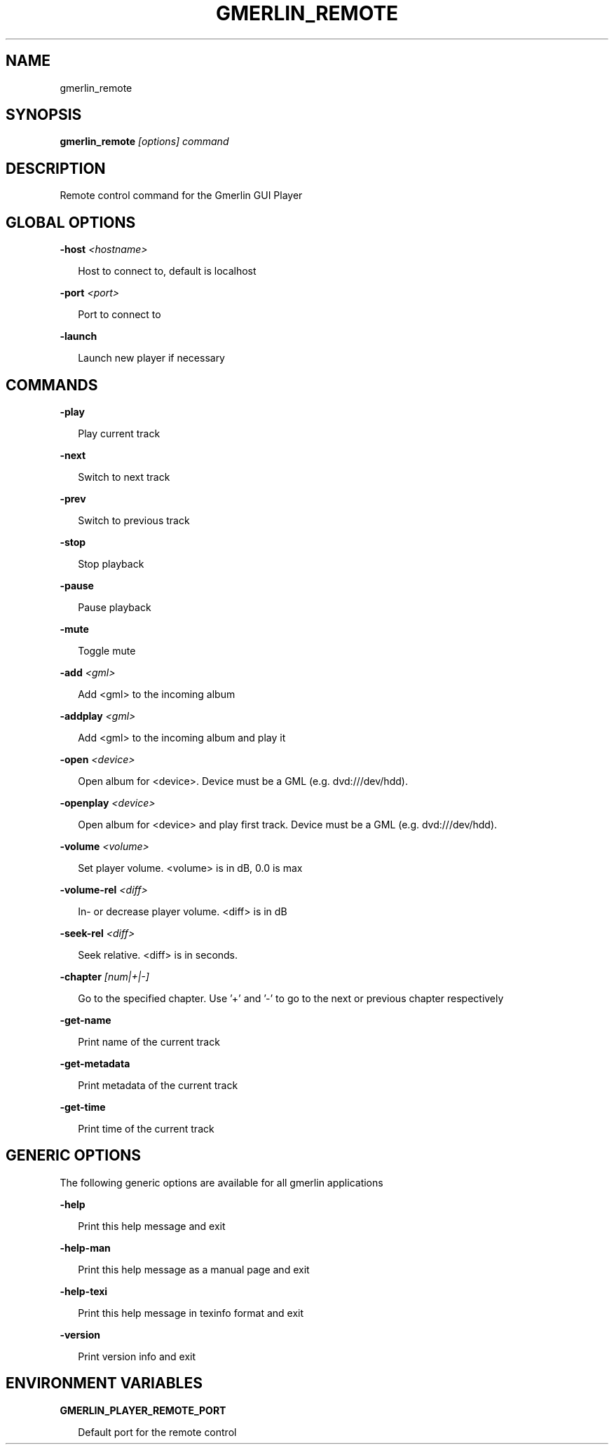 .TH GMERLIN_REMOTE 1 "October 2011" Gmerlin "User Manuals"
.SH NAME
gmerlin_remote
.SH SYNOPSIS
.B gmerlin_remote 
.I [options]
.I command

.SH DESCRIPTION
Remote control command for the Gmerlin GUI Player

.SH GLOBAL OPTIONS

.B -host
.I <hostname>

.RS 2
Host to connect to, default is localhost
.RE

.B -port
.I <port>

.RS 2
Port to connect to
.RE

.B -launch

.RS 2
Launch new player if necessary
.RE

.SH COMMANDS

.B -play

.RS 2
Play current track
.RE

.B -next

.RS 2
Switch to next track
.RE

.B -prev

.RS 2
Switch to previous track
.RE

.B -stop

.RS 2
Stop playback
.RE

.B -pause

.RS 2
Pause playback
.RE

.B -mute

.RS 2
Toggle mute
.RE

.B -add
.I <gml>

.RS 2
Add <gml> to the incoming album
.RE

.B -addplay
.I <gml>

.RS 2
Add <gml> to the incoming album and play it
.RE

.B -open
.I <device>

.RS 2
Open album for <device>. Device must be a GML (e.g. dvd:///dev/hdd).
.RE

.B -openplay
.I <device>

.RS 2
Open album for <device> and play first track. Device must be a GML (e.g.
dvd:///dev/hdd).
.RE

.B -volume
.I <volume>

.RS 2
Set player volume. <volume> is in dB, 0.0 is max
.RE

.B -volume-rel
.I <diff>

.RS 2
In- or decrease player volume. <diff> is in dB
.RE

.B -seek-rel
.I <diff>

.RS 2
Seek relative. <diff> is in seconds.
.RE

.B -chapter
.I [num|+|-]

.RS 2
Go to the specified chapter. Use '+' and '-' to go to the next or previous
chapter respectively
.RE

.B -get-name

.RS 2
Print name of the current track
.RE

.B -get-metadata

.RS 2
Print metadata of the current track
.RE

.B -get-time

.RS 2
Print time of the current track
.RE

.SH GENERIC OPTIONS
The following generic options are available for all gmerlin applications

.B -help

.RS 2
Print this help message and exit
.RE

.B -help-man

.RS 2
Print this help message as a manual page and exit
.RE

.B -help-texi

.RS 2
Print this help message in texinfo format and exit
.RE

.B -version

.RS 2
Print version info and exit
.RE

.SH ENVIRONMENT VARIABLES
.B GMERLIN_PLAYER_REMOTE_PORT

.RS 2
Default port for the remote control
.RE

